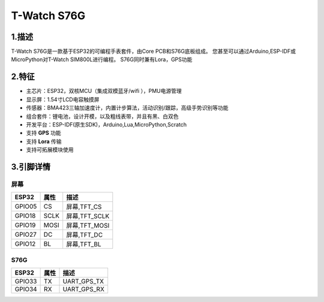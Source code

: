 ==================
T-Watch S76G
==================

.. image:: ../_static/s76g1.png


1.描述
==================

T-Watch S76G是一款基于ESP32的可编程手表套件，由Core PCB和S76G底板组成。
您甚至可以通过Arduino,ESP-IDF或MicroPython对T-Watch SIM800L进行编程。
S76G同时兼有Lora，GPS功能

.. image:: ../_static/model4.jpg



2.特征
==================

- 主芯片：ESP32，双核MCU（集成双模蓝牙/wifi ），PMU电源管理
- 显示屏：1.54寸LCD电容触摸屏
- 传感器：BMA423三轴加速度计，内置计步算法，活动识别/跟踪，高级手势识别等功能
- 组合套件：锂电池，设计开模，以及粗线表带，并且有黑、白双色
- 开发平台：ESP-IDF(原生SDK)，Arduino,Lua,MicroPython,Scratch
- 支持 **GPS** 功能
- 支持 **Lora** 传输
- 支持可拓展模块使用


3.引脚详情
==================

屏幕
++++++++++++++++++
=============== ======  ====================================  
 ESP32           属性     描述
=============== ======  ====================================
 GPIO05           CS      屏幕,TFT_CS
 GPIO18           SCLK    屏幕,TFT_SCLK
 GPIO19           MOSI    屏幕,TFT_MOSI
 GPIO27           DC      屏幕,TFT_DC
 GPIO12           BL      屏幕,TFT_BL
=============== ======  ==================================== 

S76G
+++++++++++++++++
=============== ======  ====================================  
 ESP32           属性     描述
=============== ======  ====================================
 GPIO33           TX      UART_GPS_TX 
 GPIO34           RX      UART_GPS_RX
=============== ======  ====================================
